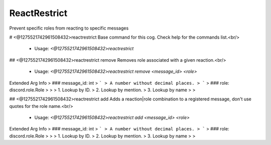 ReactRestrict
=============

Prevent specific roles from reacting to specific messages

# <@1275521742961508432>reactrestrict
Base command for this cog. Check help for the commands list.<br/>
 - Usage: `<@1275521742961508432>reactrestrict`


## <@1275521742961508432>reactrestrict remove
Removes role associated with a given reaction.<br/>
 - Usage: `<@1275521742961508432>reactrestrict remove <message_id> <role>`
Extended Arg Info
> ### message_id: int
> ```
> A number without decimal places.
> ```
> ### role: discord.role.Role
> 
> 
>     1. Lookup by ID.
>     2. Lookup by mention.
>     3. Lookup by name
> 
>     


## <@1275521742961508432>reactrestrict add
Adds a reaction|role combination to a registered message, don't use quotes for the role name.<br/>
 - Usage: `<@1275521742961508432>reactrestrict add <message_id> <role>`
Extended Arg Info
> ### message_id: int
> ```
> A number without decimal places.
> ```
> ### role: discord.role.Role
> 
> 
>     1. Lookup by ID.
>     2. Lookup by mention.
>     3. Lookup by name
> 
>     



